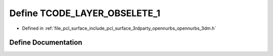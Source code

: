 .. _exhale_define_opennurbs__3dm_8h_1a38cf7b53f8fa4796d0c444aab8c2bc41:

Define TCODE_LAYER_OBSELETE_1
=============================

- Defined in :ref:`file_pcl_surface_include_pcl_surface_3rdparty_opennurbs_opennurbs_3dm.h`


Define Documentation
--------------------


.. doxygendefine:: TCODE_LAYER_OBSELETE_1
